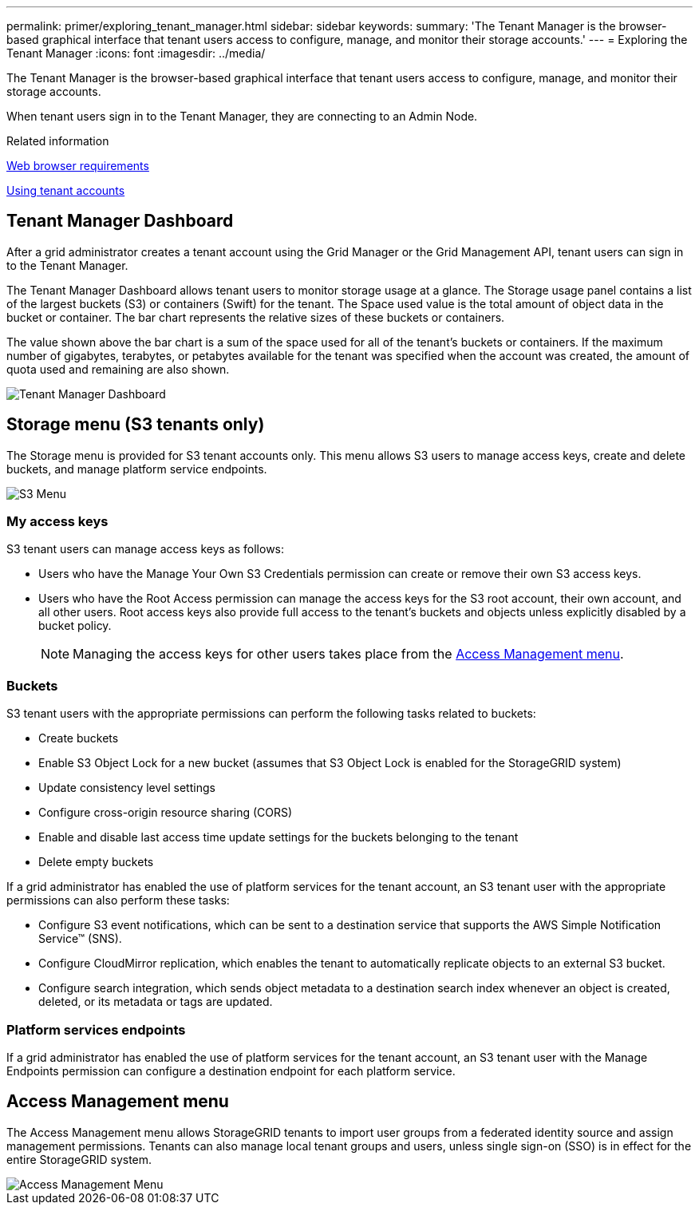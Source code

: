 ---
permalink: primer/exploring_tenant_manager.html
sidebar: sidebar
keywords:
summary: 'The Tenant Manager is the browser-based graphical interface that tenant users access to configure, manage, and monitor their storage accounts.'
---
= Exploring the Tenant Manager
:icons: font
:imagesdir: ../media/

[.lead]
The Tenant Manager is the browser-based graphical interface that tenant users access to configure, manage, and monitor their storage accounts.

When tenant users sign in to the Tenant Manager, they are connecting to an Admin Node.

.Related information

link:exploring_grid_manager.md#[Web browser requirements]

http://docs.netapp.com/sgws-115/topic/com.netapp.doc.sg-tenant-admin/home.html[Using tenant accounts]

== Tenant Manager Dashboard


After a grid administrator creates a tenant account using the Grid Manager or the Grid Management API, tenant users can sign in to the Tenant Manager.

The Tenant Manager Dashboard allows tenant users to monitor storage usage at a glance. The Storage usage panel contains a list of the largest buckets (S3) or containers (Swift) for the tenant. The Space used value is the total amount of object data in the bucket or container. The bar chart represents the relative sizes of these buckets or containers.

The value shown above the bar chart is a sum of the space used for all of the tenant's buckets or containers. If the maximum number of gigabytes, terabytes, or petabytes available for the tenant was specified when the account was created, the amount of quota used and remaining are also shown.

image::../media/tenant_dashboard_with_buckets.png[Tenant Manager Dashboard]

== Storage menu (S3 tenants only)


The Storage menu is provided for S3 tenant accounts only. This menu allows S3 users to manage access keys, create and delete buckets, and manage platform service endpoints.

image::../media/s3_menu.png[S3 Menu]

=== My access keys

S3 tenant users can manage access keys as follows:

* Users who have the Manage Your Own S3 Credentials permission can create or remove their own S3 access keys.
* Users who have the Root Access permission can manage the access keys for the S3 root account, their own account, and all other users. Root access keys also provide full access to the tenant's buckets and objects unless explicitly disabled by a bucket policy.
+

NOTE: Managing the access keys for other users takes place from the link:exploring_tenant_manager.md#[Access Management menu].

=== Buckets

S3 tenant users with the appropriate permissions can perform the following tasks related to buckets:

* Create buckets
* Enable S3 Object Lock for a new bucket (assumes that S3 Object Lock is enabled for the StorageGRID system)
* Update consistency level settings
* Configure cross-origin resource sharing (CORS)
* Enable and disable last access time update settings for the buckets belonging to the tenant
* Delete empty buckets

If a grid administrator has enabled the use of platform services for the tenant account, an S3 tenant user with the appropriate permissions can also perform these tasks:

* Configure S3 event notifications, which can be sent to a destination service that supports the AWS Simple Notification Service™ (SNS).
* Configure CloudMirror replication, which enables the tenant to automatically replicate objects to an external S3 bucket.
* Configure search integration, which sends object metadata to a destination search index whenever an object is created, deleted, or its metadata or tags are updated.

=== Platform services endpoints

If a grid administrator has enabled the use of platform services for the tenant account, an S3 tenant user with the Manage Endpoints permission can configure a destination endpoint for each platform service.

== Access Management menu


The Access Management menu allows StorageGRID tenants to import user groups from a federated identity source and assign management permissions. Tenants can also manage local tenant groups and users, unless single sign-on (SSO) is in effect for the entire StorageGRID system.

image::../media/access_management_menu.png[Access Management Menu]
